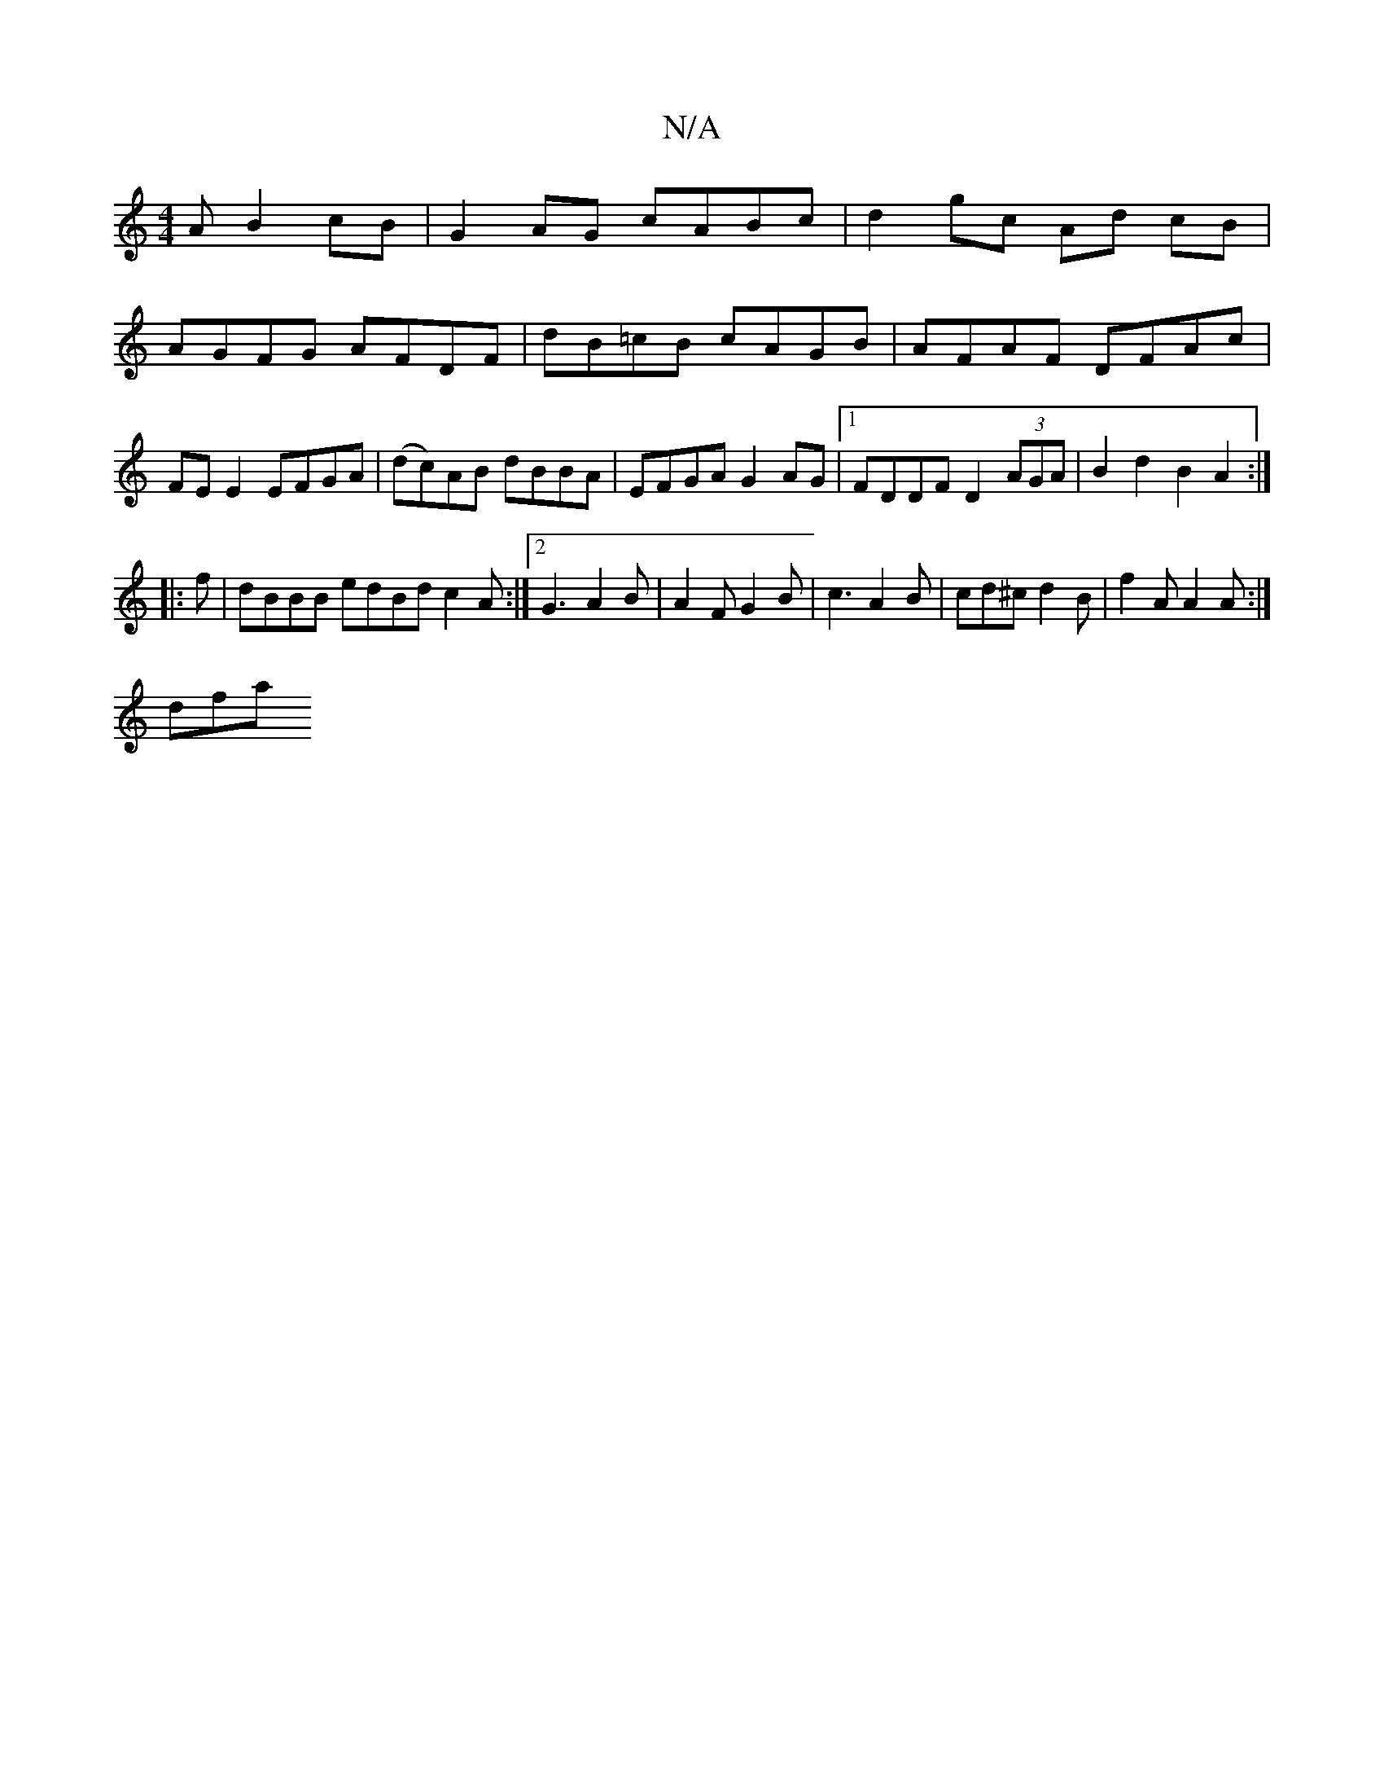 X:1
T:N/A
M:4/4
R:N/A
K:Cmajor
A B2cB | G2 AG cABc | d2gc Ad cB | AGFG AFDF | dB=cB cAGB | AFAF DFAc |FE E2 EFGA | (dc)AB dBBA|EFGA G2AG|1 FDDF D2 (3AGA|B2d2B2A2:|
|:f|dBBB edBd c2 A:|2 G3A2B|A2F G2B|c3 A2B|cd^c d2B|f2A A2 A:|
dfa 